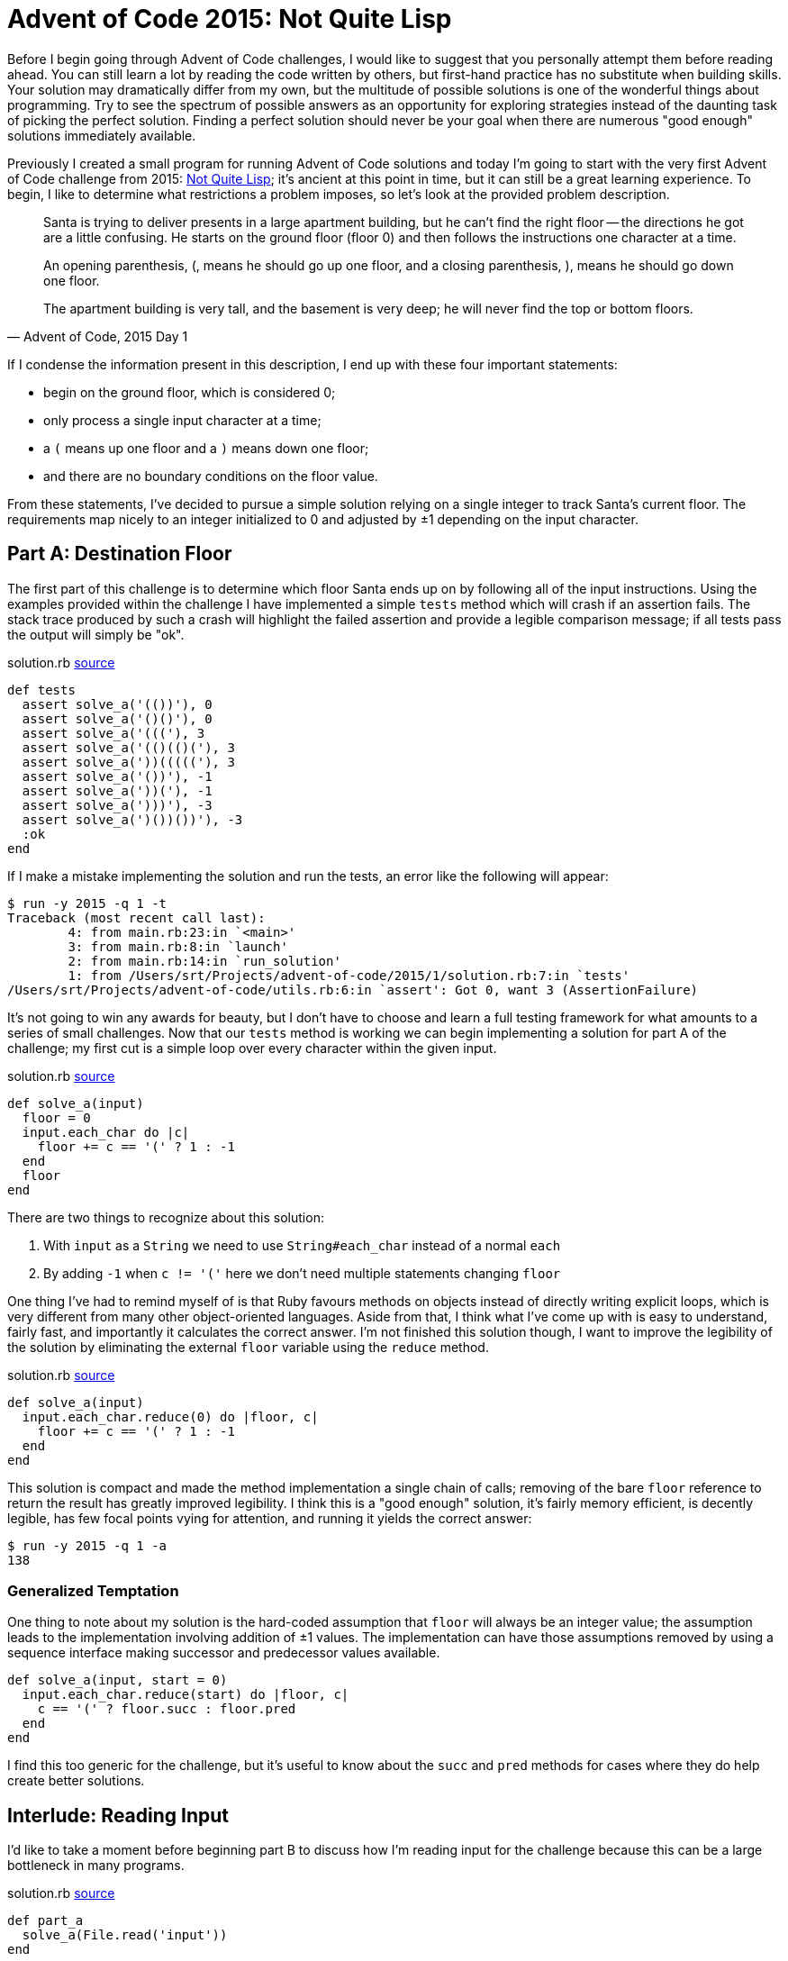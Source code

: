 = Advent of Code 2015: Not Quite Lisp
:page-layout: post
:page-date: 2020-02-18 21:12:04 -0800
:page-tags: [practical-problem-solving, advent-of-code, ruby]
:blob-base-url: https://github.com/tinychameleon/advent-of-code/blob
:page-category: advent-of-code-2015

Before I begin going through Advent of Code challenges, I would like to suggest that you personally attempt them before reading ahead.
You can still learn a lot by reading the code written by others, but first-hand practice has no substitute when building skills.
Your solution may dramatically differ from my own, but the multitude of possible solutions is one of the wonderful things about programming.
Try to see the spectrum of possible answers as an opportunity for exploring strategies instead of the daunting task of picking the perfect solution.
Finding a perfect solution should never be your goal when there are numerous "good enough" solutions immediately available.

Previously I created a small program for running Advent of Code solutions and today I'm going to start with the very first Advent of Code challenge from 2015: https://adventofcode.com/2015/day/1[Not Quite Lisp]; it's ancient at this point in time, but it can still be a great learning experience.
To begin, I like to determine what restrictions a problem imposes, so let's look at the provided problem description.
[quote, "Advent of Code, 2015 Day 1"]
____
Santa is trying to deliver presents in a large apartment building, but he can't find the right floor -- the directions he got are a little confusing. He starts on the ground floor (floor 0) and then follows the instructions one character at a time.

An opening parenthesis, (, means he should go up one floor, and a closing parenthesis, ), means he should go down one floor.

The apartment building is very tall, and the basement is very deep; he will never find the top or bottom floors.
____
If I condense the information present in this description, I end up with these four important statements:

* begin on the ground floor, which is considered 0;
* only process a single input character at a time;
* a `(` means up one floor and a `)` means down one floor;
* and there are no boundary conditions on the floor value.

From these statements, I've decided to pursue a simple solution relying on a single integer to track Santa's current floor.
The requirements map nicely to an integer initialized to 0 and adjusted by ±1 depending on the input character.

== Part A: Destination Floor
The first part of this challenge is to determine which floor Santa ends up on by following all of the input instructions.
Using the examples provided within the challenge I have implemented a simple `tests` method which will crash if an assertion fails.
The stack trace produced by such a crash will highlight the failed assertion and provide a legible comparison message; if all tests pass the output will simply be "ok".

.solution.rb {blob-base-url}/e4951228497fb3f027364d39c3661445f56a96ae/2015/1/solution.rb#L4[source]
[source,ruby]
----
def tests
  assert solve_a('(())'), 0
  assert solve_a('()()'), 0
  assert solve_a('((('), 3
  assert solve_a('(()(()('), 3
  assert solve_a('))((((('), 3
  assert solve_a('())'), -1
  assert solve_a('))('), -1
  assert solve_a(')))'), -3
  assert solve_a(')())())'), -3
  :ok
end
----

If I make a mistake implementing the solution and run the tests, an error like the following will appear:
[source]
----
$ run -y 2015 -q 1 -t
Traceback (most recent call last):
	4: from main.rb:23:in `<main>'
	3: from main.rb:8:in `launch'
	2: from main.rb:14:in `run_solution'
	1: from /Users/srt/Projects/advent-of-code/2015/1/solution.rb:7:in `tests'
/Users/srt/Projects/advent-of-code/utils.rb:6:in `assert': Got 0, want 3 (AssertionFailure)
----

It's not going to win any awards for beauty, but I  don't have to choose and learn a full testing framework for what amounts to a series of small challenges.
Now that our `tests` method is working we can begin implementing a solution for part A of the challenge; my first cut is a simple loop over every character within the given input.

.solution.rb {blob-base-url}/e4951228497fb3f027364d39c3661445f56a96ae/2015/1/solution.rb#L27[source]
[source,ruby]
----
def solve_a(input)
  floor = 0
  input.each_char do |c|
    floor += c == '(' ? 1 : -1
  end
  floor
end
----

There are two things to recognize about this solution:

. With `input` as a `String` we need to use `String#each_char` instead of a normal `each`
. By adding `-1` when `c != '('` here we don't need multiple statements changing `floor`

One thing I've had to remind myself of is that Ruby favours methods on objects instead of directly writing explicit loops, which is very different from many other object-oriented languages.
Aside from that, I think what I've come up with is easy to understand, fairly fast, and importantly it calculates the correct answer.
I'm not finished this solution though, I want to improve the legibility of the solution by eliminating the external `floor` variable using the `reduce` method.

.solution.rb {blob-base-url}/4012fa0a5093b53cbbfadbd3089038d731746eb9/2015/1/solution.rb#L27[source]
[source,ruby]
----
def solve_a(input)
  input.each_char.reduce(0) do |floor, c|
    floor += c == '(' ? 1 : -1
  end
end
----

This solution is compact and made the method implementation a single chain of calls; removing of the bare `floor` reference to return the result has greatly improved legibility.
I think this is a "good enough" solution, it's fairly memory efficient, is decently legible, has few focal points vying for attention, and running it yields the correct answer:
[source]
----
$ run -y 2015 -q 1 -a
138
----

=== Generalized Temptation
One thing to note about my solution is the hard-coded assumption that `floor` will always be an integer value; the assumption leads to the implementation involving addition of ±1 values.
The implementation can have those assumptions removed by using a sequence interface making successor and predecessor values available.
[source,ruby]
----
def solve_a(input, start = 0)
  input.each_char.reduce(start) do |floor, c|
    c == '(' ? floor.succ : floor.pred
  end
end
----
I find this too generic for the challenge, but it's useful to know about the `succ` and `pred` methods for cases where they do help create better solutions.

== Interlude: Reading Input
I'd like to take a moment before beginning part B to discuss how I'm reading input for the challenge because this can be a large bottleneck in many programs.

.solution.rb {blob-base-url}/4012fa0a5093b53cbbfadbd3089038d731746eb9/2015/1/solution.rb#L17[source]
[source,ruby]
----
def part_a
  solve_a(File.read('input'))
end
----
I've decided to read the entire file into memory, which in the general case is a bad idea, but for Advent of Code it works reasonably well.
It works because I know the input file for the challenge is not large enough to cause out-of-memory or garbage collection issues.
In your own work, make sure that you know your data set sizes before reading files, and when those files are large utilize available streaming methods to read them in smaller chunks.

== Part B: 1^st^ Basement Visit
The second part of this challenge slightly changes the requirements: we need to track the position of each processed instruction and stop when one sends Santa to the basement for the first time.
[quote, "Advent of Code, 2015 Day 1"]
____
Now, given the same instructions, find the position of the first character that causes him to enter the basement (floor -1).
The first character in the instructions has position 1, the second character has position 2, and so on.
____
Again, I'm beginning by updating the `tests` method to include assertions for solving part B; the challenge gives a few examples that I can add without much effort.

.solution.rb {blob-base-url}/bf8eae05654c37ba38a6198b0c25191ebaf4e587/2015/1/solution.rb#L15[source]
[source,ruby]
----
def tests
  ...
  assert solve_b(')'), 1
  assert solve_b('()())'), 5
  assert solve_b('(()))(('), 5
  :ok
end
----
You may object to mixing the tests for each part of the challenge and you're not entirely wrong to do so; I don't think these are complicated enough to warrant individual methods, but the refactoring is easy to do and doesn't make the code worse.
To easily solve part B, I'm about to make my implementation a bit worse by rolling back the improvement I made by using `reduce`; keeping it would lead to poor legibility using nested arrays.

.solution.rb {blob-base-url}/bf8eae05654c37ba38a6198b0c25191ebaf4e587/2015/1/solution.rb#L37[source]
[source,ruby]
----
def solve_b(input)
  floor = 0
  input.each_char.with_index(1) do |c, pos|
    floor += c == '(' ? 1 : -1
    return pos if floor == -1
  end
end
----

Using `Enumerable#with_index(1)` allows us to start `pos` at the value of one and immediately return its value should the floor match.
This solution still avoids a bare variable as the last expression of the method, but for legibility the `floor` variable must be declared outside of the enumerable block.
Maintaining the `reduce` call would have let me keep `floor` scoped to the enumerable block, but the nested arrays I mentioned previously would have a structure similar to `[floor, [c, pos]]`.
That kind of nested structure would lead to either legibility assignments or direct index accesses within the enumerable block; I don't consider either of those options great for long-term maintainability.
Extracting `floor` out gives us a simple enumerable block for the small sacrifice of increasing the scope of `floor` to the entire method; it's a trade-off I'm willing to make.
Of course, once I run this, the right answer pops up almost immediately thanks to returning early:
[source]
----
$ run -y 2015 -q 1 -b
1771
----

== Challenge Completed
We've completed the first Advent of Code challenge without much fanfare and the solutions turned out to be pretty simple.
I think an important lesson to learn from this first challenge is to avoid over-thinking because more complicated solutions are possible.
Remember the purpose of these challenges is to have a learning-experience and practice problem solving skills, so don't get discouraged if you flounder.
Even if you don't get the right answer the first time around, you can end up learning things about Ruby's `Enumerable` class, like the `with_index` method; improvement, however small, is what this is really about.
